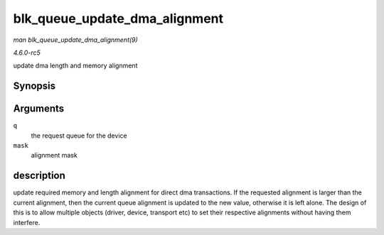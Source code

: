 .. -*- coding: utf-8; mode: rst -*-

.. _API-blk-queue-update-dma-alignment:

==============================
blk_queue_update_dma_alignment
==============================

*man blk_queue_update_dma_alignment(9)*

*4.6.0-rc5*

update dma length and memory alignment


Synopsis
========

.. c:function:: void blk_queue_update_dma_alignment( struct request_queue * q, int mask )

Arguments
=========

``q``
    the request queue for the device

``mask``
    alignment mask


description
===========

update required memory and length alignment for direct dma transactions.
If the requested alignment is larger than the current alignment, then
the current queue alignment is updated to the new value, otherwise it is
left alone. The design of this is to allow multiple objects (driver,
device, transport etc) to set their respective alignments without having
them interfere.


.. ------------------------------------------------------------------------------
.. This file was automatically converted from DocBook-XML with the dbxml
.. library (https://github.com/return42/sphkerneldoc). The origin XML comes
.. from the linux kernel, refer to:
..
.. * https://github.com/torvalds/linux/tree/master/Documentation/DocBook
.. ------------------------------------------------------------------------------
